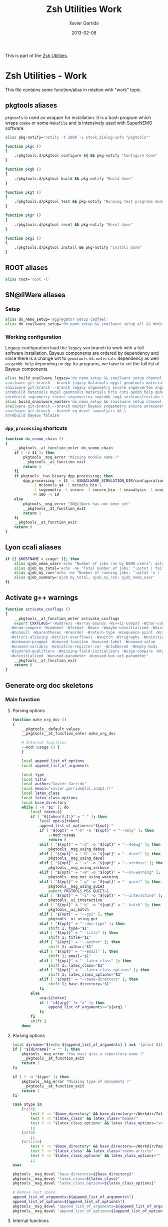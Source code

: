 #+TITLE:  Zsh Utilities Work
#+AUTHOR: Xavier Garrido
#+DATE:   2013-02-08
#+OPTIONS: toc:nil num:nil ^:nil

This is part of the [[file:zsh-utilities.org][Zsh Utilities]].

* Zsh Utilities - Work
This file contains some function/alias in relation with "work" topic.
** pkgtools aliases
=pkgtools= is used as wrapper for installation. It is a bash program which wraps
=cmake= or some =Makefile= and is intensively used with SuperNEMO software.
#+BEGIN_SRC sh
  alias pkg-notify='notify -t 2000 -i stock_dialog-info "pkgtools"'

  function pkgc ()
  {
      ./pkgtools.d/pkgtool configure $@ && pkg-notify "Configure done"
  }

  function pkgb ()
  {
      ./pkgtools.d/pkgtool build && pkg-notify "Build done"
  }

  function pkgt ()
  {
      ./pkgtools.d/pkgtool test && pkg-notify "Running test programs done"
  }

  function pkgr ()
  {
      ./pkgtools.d/pkgtool reset && pkg-notify "Reset done"
  }

  function pkgi ()
  {
      ./pkgtools.d/pkgtool install && pkg-notify "Install done"
  }
#+END_SRC

** ROOT aliases
#+BEGIN_SRC sh
  alias root='root -l'
#+END_SRC

** SN@ilWare aliases
*** Setup
#+BEGIN_SRC sh
  alias do_nemo_setup='aggregator setup cadfael'
  alias do_snailware_setup='do_nemo_setup && snailware setup all && mkdir -p /tmp/${USER}/snemo.d'
#+END_SRC

*** Working configuration
Legacy configuration load the =legacy= svn branch to work with a full software
installation. Bayeux components are ordered by dependency and since there is a
change wrt to =geomtools= vs. =materials= dependency as well as =genbb_help=
depending on =dpp= for programs, we have to set the full list of Bayeux
components.
#+BEGIN_SRC sh
  alias build_snailware_legacy='do_nemo_setup && snailware setup channel && \
  snailware git-branch --branch legacy datatools mygsl geomtools materials brio cuts genbb_help genvtx trackfit emfield && \
  snailware git-branch --branch legacy sngeometry sncore sngenvertex sngenbb sng4 snreconstruction snvisualization snanalysis && \
  snrebuild datatools mygsl geomtools materials brio cuts genbb_help genvtx trackfit emfield && \
  snrebuild sngeometry sncore sngenvertex sngenbb sng4 snreconstruction snvisualization snanalysis'
  alias build_snailware_master='do_nemo_setup && snailware setup channel && \
  snailware git-branch --branch master bayeux sngeometry sncore snreconstruction snvisualization && \
  snailware git-branch --branch xg_devel snanalysis && \
  snrebuild bayeux falaise'
#+END_SRC

*** =dpp_processing= shortcuts
#+BEGIN_SRC sh
  function do_snemo_chain ()
  {
      __pkgtools__at_function_enter do_snemo_chain
      if [ -z $1 ]; then
          pkgtools__msg_error "Missing module name !"
          __pkgtools__at_function_exit
          return 1
      fi
      if pkgtools__has_binary dpp_processing; then
          dpp_processing -m $1 -c $SNAILWARE_SIMULATION_DIR/configuration/current/module_manager.conf \
              -l mctoools_g4 -l mctools_bio \
              -l sngeometry -l sncore -l sncore_bio -l snanalysis -l snanalysis_bio -l snreconstruction \
              -M 100 -% 10
      else
          pkgtools__msg_error "SN@ilWare has not been set"
          __pkgtools__at_function_exit
          return 1
      fi
      __pkgtools__at_function_exit
      return 0
  }
#+END_SRC

** Lyon ccali aliases
#+BEGIN_SRC sh
  if [[ $HOSTNAME = ccage* ]]; then
      alias qjob_nemo_user='echo "Number of jobs run by NEMO users"; qstat -u \* -ext -s r| tail -n+3 | grep nemo | awk "{print \$5}" | sort | uniq -c'
      alias qjob_my_total='echo -ne "Total number of jobs: ";qstat | tail -n+3 | wc -l'
      alias qjob_my_run='echo -ne "Number of running jobs: ";qstat -s r | tail -n+3 | wc -l'
      alias qjob_summary='qjob_my_total; qjob_my_run; qjob_nemo_user'
  fi
#+END_SRC

** Activate g++ warnings
#+BEGIN_SRC sh
  function activate_cxxflags ()
  {
      __pkgtools__at_function_enter activate_cxxflags
      export CXXFLAGS="-Waddress -Warray-bounds -Wc++11-compat -Wchar-subscripts      \
    -Wenum-compare -Wcomment -Wformat -Wmain -Wmaybe-uninitialized -Wmissing-braces \
    -Wnonnull -Wparentheses -Wreorder -Wreturn-type -Wsequence-point -Wsign-compare \
    -Wstrict-aliasing -Wstrict-overflow=1 -Wswitch -Wtrigraphs -Wuninitialized      \
    -Wunknown-pragmas -Wunused-function -Wunused-label -Wunused-value               \
    -Wunused-variable -Wvolatile-register-var -Wclobbered -Wempty-body              \
    -Wignored-qualifiers -Wmissing-field-initializers -Wsign-compare -Wtype-limits  \
    -Wuninitialized -Wunused-parameter -Wunused-but-set-parameter"
      __pkgtools__at_function_exit
      return 0
  }
#+END_SRC
** Generate org doc skeletons
*** Main function
**** Parsing options
#+BEGIN_SRC sh
  function make_org_doc ()
  {
      __pkgtools__default_values
      __pkgtools__at_function_enter make_org_doc

      # Internal functions
      --mod::usage () {
      }

      local append_list_of_options
      local append_list_of_arguments

      local type
      local title
      local author="Xavier Garrido"
      local email="xavier.garrido@lal.in2p3.fr"
      local latex_class
      local latex_class_options
      local base_directory
      while [ -n "$1" ]; do
          local token=$1
          if [ "${token[0,1]}" = "-" ]; then
              local opt=${token}
              append_list_of_options+="${opt} "
              if [ "${opt}" = "-h" -o "${opt}" = "--help" ]; then
                  --mod::usage
                  return 0
              elif [ "${opt}" = "-d" -o "${opt}" = "--debug" ]; then
                  pkgtools__msg_using_debug
              elif [ "${opt}" = "-D" -o "${opt}" = "--devel" ]; then
                  pkgtools__msg_using_devel
              elif [ "${opt}" = "-v" -o "${opt}" = "--verbose" ]; then
                  pkgtools__msg_using_verbose
              elif [ "${opt}" = "-W" -o "${opt}" = "--no-warning" ]; then
                  pkgtools__msg_not_using_warning
              elif [ "${opt}" = "-q" -o "${opt}" = "--quiet" ]; then
                  pkgtools__msg_using_quiet
                  export PKGTOOLS_MSG_QUIET=1
              elif [ "${opt}" = "-i" -o "${opt}" = "--interactive" ]; then
                  pkgtools__ui_interactive
              elif [ "${opt}" = "-b" -o "${opt}" = "--batch" ]; then
                  pkgtools__ui_batch
              elif [ "${opt}" = "--gui" ]; then
                  pkgtools__ui_using_gui
              elif [ "${opt}" = "--doc-type" ]; then
                  shift 1; type="$1"
              elif [ "${opt}" = "--title" ]; then
                  shift 1; title="$1"
              elif [ "${opt}" = "--author" ]; then
                  shift 1; author="$1"
              elif [ "${opt}" = "--email" ]; then
                  shift 1; email="$1"
              elif [ "${opt}" = "--latex-class" ]; then
                  shift 1; latex_class="$1"
              elif [ "${opt}" = "--latex-class-options" ]; then
                  shift 1; latex_class_options="$1"
              elif [ "${opt}" = "--base-directory" ]; then
                  shift 1; base_directory="$1"
              fi
          else
              arg=${token}
              if [ "x${arg}" != "x" ]; then
                  append_list_of_arguments+="${arg} "
              fi
          fi
          shift 1
      done
#+END_SRC
**** Parsing options
#+BEGIN_SRC sh
  local dirname="$(echo ${append_list_of_arguments} | awk '{print $1}')"
  if [ "${dirname}" = "" ]; then
      pkgtools__msg_error "You must give a repository name !"
      __pkgtools__at_function_exit
      return 1
  fi

  if [ ! -n "$type" ]; then
      pkgtools__msg_error "Missing type of documents !"
      __pkgtools__at_function_exit
      return 1
  fi

  case $type in
      (talk)
          test ! -n "$base_directory" && base_directory=~/Workdir/Talk
          test ! -n "$latex_class" && latex_class="beamer"
          test ! -n "$latex_class_options" && latex_class_options="snemo,nologo"
          ;;
      (note)
          ;;
      (article)
          test ! -n "$base_directory" && base_directory=~/Workdir/Papers/pub/nemo-note
          test ! -n "$latex_class" && latex_class="snemo-article"
          test ! -n "$latex_class_options" && latex_class_options=""
          ;;
  esac

  pkgtools__msg_devel "base_directory=${base_directory}"
  pkgtools__msg_devel "latex_class=${latex_class}"
  pkgtools__msg_devel "latex_class_options=${latex_class_options}"

  # Remove last space
  append_list_of_arguments=${append_list_of_arguments%?}
  append_list_of_options=${append_list_of_options%?}
  pkgtools__msg_devel "append_list_of_arguments=${append_list_of_arguments}"
  pkgtools__msg_devel "append_list_of_options=${append_list_of_options}"
#+END_SRC
**** Internal functions
***** Create directories
#+BEGIN_SRC sh
  local directory=${base_directory}/${dirname}
  --mod::create_directories () {
      mkdir -p ${directory}/{pdf,plot}
  }
#+END_SRC
***** Generate org skeleton
#+BEGIN_SRC sh
  --mod::generate_org_skeleton () {
      local org_file
      case $type in
          (talk)
              org_file=${directory}/talk.org
              ;;
          (article)
              org_file=${directory}/note-$(date +%y%m%d).org
              ;;
      esac
      echo "#+TITLE:  ${title}"                               > ${org_file}
      echo "#+AUTHOR: ${author}"                             >> ${org_file}
      echo "#+EMAIL:  ${email}"                              >> ${org_file}
      echo "#+DATE:   $(date +%d/%m/%Y)"                     >> ${org_file}
      case $type in
          (talk)
              echo "#+OPTIONS: toc:nil ^:{}"                 >> ${org_file}
              echo "#+STARTUP: beamer"                       >> ${org_file}
              ;;
          (article)
              echo "#+OPTIONS: toc:nil author:nil ^:{}"      >> ${org_file}
              echo "#+STARTUP: hideblocks entitiespretty"    >> ${org_file}
              ;;
      esac
      echo "#+LATEX_CLASS: ${latex_class}"                   >> ${org_file}
      echo "#+LATEX_CLASS_OPTIONS: [${latex_class_options}]" >> ${org_file}
      echo ""                                                >> ${org_file}
      # Special setup for article
      case $type in
          (article)
              beginsrc="#+BEGIN"
              endsrc="#+END"
              echo "* VC status :ignoreheading:" >> ${org_file}
              echo "#+NAME: vc-status"  >> ${org_file}
              echo "${beginsrc}_SRC sh :results output :exports none" >> ${org_file}
              echo "  if [ -d .svn ]; then" >> ${org_file}
              echo "    status=\$(LC_MESSAGES=en svn info)" >> ${org_file}
              echo "    rev=\$(echo -e \$status | sed -n 's/.*Revision: *\([^ ]*\).*/\1/p')" >> ${org_file}
              echo "    date=\$(echo -e \$status | sed -n 's/.*Last Changed Date: *\([^ ]*\).*/\1/p')" >> ${org_file}
              echo "    log=\"\\\texttt{svn} revision \${rev} \\\$-\\\$ \${date}\"" >> ${org_file}
              echo "  fi" >> ${org_file}
              echo "  if [ -d .git ]; then" >> ${org_file}
              echo "    log=\$(LC_MESSAGES=en git --no-pager log -1 HEAD --date=short --pretty=format:\"\\\texttt{git} commit \\\texttt{%h} -- %ad\")" >> ${org_file}
              echo "  fi" >> ${org_file}
              echo "  echo \"\\\renewcommand*{\\\PrelimText}{\\\small\\\textnormal{\\\color{gray}\${log}}}\"" >> ${org_file}
              echo "${endsrc}_SRC" >> ${org_file}
              echo "${beginsrc}_SRC latex :noweb yes" >> ${org_file}
              echo "<<vc-status()>>" >> ${org_file}
              echo "${endsrc}_SRC" >> ${org_file}
              echo "* Abstract :ignoreheading:" >> ${org_file}
              echo "#+BEGIN_ABSTRACT" >> ${org_file}
              echo "#+END_ABSTRACT" >> ${org_file}
              ;;
      esac
  }
#+END_SRC
***** Generate =makefile=
#+BEGIN_SRC sh
  --mod::generate_makefile () {
      local make_file=${directory}/Makefile
      echo "# -*- mode: makefile; -*-"                                         > ${make_file}
      echo "EMACS=emacs"                                                      >> ${make_file}
      echo "BATCH=\$(EMACS) --batch --eval '(setq starter-kit-dir \"~/.emacs.d\")' \
                                    --load '~/.emacs.d/starter-kit-org.el'"   >> ${make_file}
      echo "files_org = \$(wildcard *.org)"                                   >> ${make_file}
      echo "files_pdf = \$(files_org:.org=.pdf)"                              >> ${make_file}
      echo                                                                    >> ${make_file}
      echo "all: \$(files_pdf)"                                               >> ${make_file}
      echo                                                                    >> ${make_file}
      echo "%.pdf: %.org"                                                     >> ${make_file}
      echo "\t@echo \"NOTICE: Exporting \$< to pdf...\";"                     >> ${make_file}
      case $type in
          (talk)
              echo "\t@\$(BATCH) --visit \"\$<\" --funcall org-beamer-export-to-pdf" >> ${make_file}
              ;;
          (article)
              echo "\t@\$(BATCH) --visit \"\$<\" --funcall org-latex-export-to-pdf"  >> ${make_file}
              ;;
      esac
      echo "\t@cp \$@ pdf/\${@:.pdf=_${dirname}.pdf}"                         >> ${make_file}
      echo                                                                    >> ${make_file}
      echo "clean:"                                                           >> ${make_file}
      echo "\t@rm -rf latex.d *.tex *.pdf *.fdb* *~ "                         >> ${make_file}
      echo "\t@rm -rf *.out *.fls *.toc *.aux *.snm *.nav *.log"              >> ${make_file}
  }
#+END_SRC
***** Generate =.gitignore=
#+BEGIN_SRC sh
      --mod::generate_gitignore () {
          local gitignore=${directory}/.gitignore
          echo "/*.pdf"         >> ${gitignore}
          echo "/*.tex"         >> ${gitignore}
          echo "/*.auxlock"     >> ${gitignore}
          echo "/*.vrb"         >> ${gitignore}
          echo "/*.fdb_latexmk" >> ${gitignore}
          echo "/*.fls"         >> ${gitignore}
          echo "/*.aux"         >> ${gitignore}
          echo "*~"             >> ${gitignore}
          echo "latex.d/"       >> ${gitignore}
        }
#+END_SRC
***** Import function
#+BEGIN_SRC sh
  --mod::import_doc () {
      (
          local svn_directory
          case $type in
              (talk)
                  svn_directory=https://svn.lal.in2p3.fr/users/garrido/Talk
                  ;;
              (article)
                  svn_directory=https://svn.lal.in2p3.fr/users/garrido/Publications/nemo-note
                  ;;
          esac
          if [ -d ${directory}/.git ]; then
              pkgtools__msg_warning "Directory '${directory}' is already under git-svn !"
              return 0
          fi
          svn mkdir ${svn_directory}/${dirname} -m "create ${dirname} directory"
          svn import ${directory} ${svn_directory}/${dirname} -m "import trunk directory"
          rm -rf ${base_directory}/${dirname}
          mkdir -p ${base_directory}/${dirname}
          cd ${base_directory}/${dirname}
          git svn init --prefix=svn/ --trunk=. ${svn_directory}/${dirname}
          git svn fetch
      )
  }
#+END_SRC
**** Calling functions
#+BEGIN_SRC sh
  --mod::create_directories
  --mod::generate_org_skeleton
  --mod::generate_makefile
  --mod::generate_gitignore
  --mod::import_doc

  # Finally goto the directory
  cd ${base_directory}/${dirname}

  unset title author email latex_class latex_class_options
  unset dirname directory base svn_directory org_file
  unset append_list_of_arguments append_list_of_options
  unfunction -- --mod::usage
  unfunction -- --mod::import_doc
  unfunction -- --mod::generate_gitignore
  unfunction -- --mod::generate_makefile
  unfunction -- --mod::generate_org_skeleton
  unfunction -- --mod::create_directories
  __pkgtools__at_function_exit
  return 0
  }
#+END_SRC

*** Completion function
#+BEGIN_SRC sh
  # Connect completion system
  compdef _make_org_doc make_org_doc
  _make_org_doc () {
      _arguments -C                                                                      \
          '(-h --help)'{-h,--help}'[print help message]'                                 \
          '(-v --verbose)'{-v,--verbose}'[produce verbose logging]'                      \
          '(-d --debug)'{-d,--debug}'[produce debug logging]'                            \
          '(-D --devel)'{-D,--devel}'[produce devel logging]'                            \
          --doc-type'[set document type]:type:->type'                                    \
          --title'[set talk title]'                                                      \
          --author'[set author name]'                                                    \
          --email'[set email]'                                                           \
          --latex-class'[set LaTeX class name]:class:->class'                            \
          --latex-class-options'[set LaTeX class options]:class-options:->class-options' \
          --base-directory'[directory to put document]'                                  \
          '*: :->args' && ret=0
      case $state in
          (type)
              local types; types=('talk' 'article' 'note')
              _describe -t 'types' 'type' types && ret=0
              ;;
          (class)
              local classes; classes=('beamer')
              _describe -t 'classes' 'class' classes && ret=0
              ;;
          (class-options)
              local class_options; class_options=(
                  'snemo' 'cpp_teaching' 'ddpfo'
                  'nologo' 'notitlelogo' 'noheaderlogo'
              )
              _describe -t 'class-options' 'option' class_options && ret=0
              ;;
          (args)
              local dirname; dirname=($(date +%y%m%d)_)
              _describe -t 'dirname' 'dirname' dirname && ret=0
              ;;
      esac
  }
#+END_SRC
